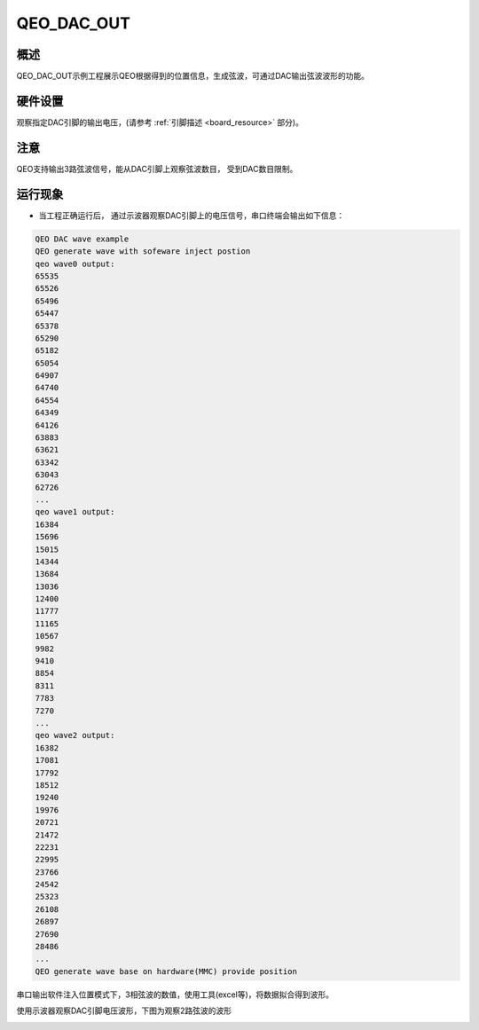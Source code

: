 .. _qeo_dac_out:

QEO_DAC_OUT
======================

概述
------

QEO_DAC_OUT示例工程展示QEO根据得到的位置信息，生成弦波，可通过DAC输出弦波波形的功能。

硬件设置
------------

观察指定DAC引脚的输出电压，(请参考 :ref:`引脚描述 <board_resource>` 部分)。

注意
------

QEO支持输出3路弦波信号，能从DAC引脚上观察弦波数目， 受到DAC数目限制。

运行现象
------------

- 当工程正确运行后， 通过示波器观察DAC引脚上的电压信号，串口终端会输出如下信息：


.. code-block:: console

   QEO DAC wave example
   QEO generate wave with sofeware inject postion
   qeo wave0 output:
   65535
   65526
   65496
   65447
   65378
   65290
   65182
   65054
   64907
   64740
   64554
   64349
   64126
   63883
   63621
   63342
   63043
   62726
   ...
   qeo wave1 output:
   16384
   15696
   15015
   14344
   13684
   13036
   12400
   11777
   11165
   10567
   9982
   9410
   8854
   8311
   7783
   7270
   ...
   qeo wave2 output:
   16382
   17081
   17792
   18512
   19240
   19976
   20721
   21472
   22231
   22995
   23766
   24542
   25323
   26108
   26897
   27690
   28486
   ...
   QEO generate wave base on hardware(MMC) provide position

串口输出软件注入位置模式下，3相弦波的数值，使用工具(excel等)，将数据拟合得到波形。


.. image:: doc/qeo_dac_1.png
   :alt:

使用示波器观察DAC引脚电压波形，下图为观察2路弦波的波形


.. image:: doc/qeo_dac_2.png
   :alt:

